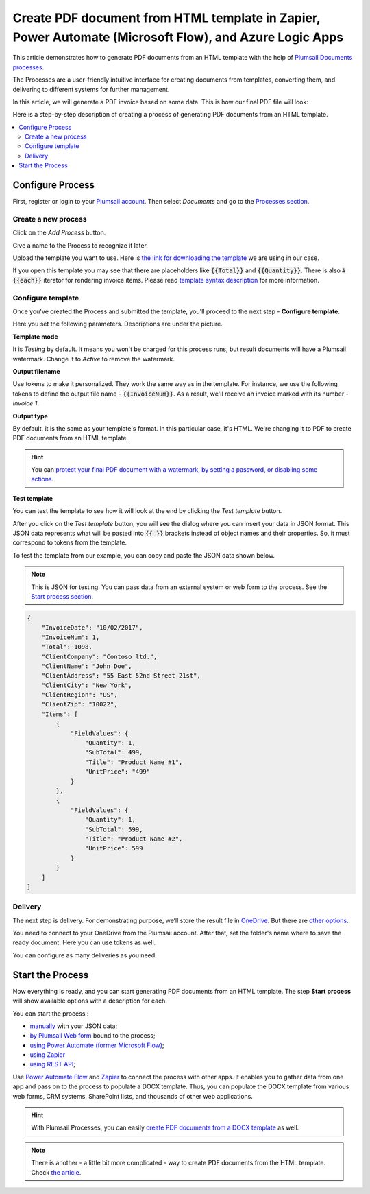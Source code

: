 Create PDF document from HTML template in Zapier, Power Automate (Microsoft Flow), and Azure Logic Apps
=======================================================================================================

This article demonstrates how to generate PDF documents from an HTML template with the help of `Plumsail Documents processes <https://plumsail.com/docs/documents/v1.x/user-guide/processes/index.html>`_.

The Processes are a user-friendly intuitive interface for creating documents from templates, converting them, and delivering to different systems for further management.

In this article, we will generate a PDF invoice based on some data. This is how our final PDF file will look:

.. image:: ../../../_static/img/flow/how-tos/html-and-pdf-result.png
   :alt: Result PDF file


Here is a step-by-step description of creating a process of generating PDF documents from an HTML template.

.. contents::
    :local:
    :depth: 2

Configure Process
-----------------

First, register or login to your `Plumsail account <https://account.plumsail.com/>`_. Then select *Documents* and go to the `Processes section <https://account.plumsail.com/documents/processes>`_. 

Create a new process
~~~~~~~~~~~~~~~~~~~~

Click on the *Add Process* button.

.. image:: ../../../_static/img/user-guide/processes/how-tos/add-process-button.png
    :alt: add process button

Give a name to the Process to recognize it later.

.. image:: ../../../_static/img/user-guide/processes/how-tos/create-new-process.png
    :alt: create PDF from HTML template

Upload the template you want to use. Here is `the link for downloading the template <../../../_static/files/flow/how-tos/html-template.html>`_ we are using in our case.

If you open this template you may see that there are placeholders like :code:`{{Total}}` and :code:`{{Quantity}}`. There is also :code:`#{{each}}` iterator for rendering invoice items. Please read `template syntax description <../../../document-generation/html/index.html>`_ for more information.

Configure template
~~~~~~~~~~~~~~~~~~

Once you've created the Process and submitted the template, you'll proceed to the next step - **Configure template**.

Here you set the following parameters. Descriptions are under the picture.

.. image:: ../../../_static/img/user-guide/processes/how-tos/configure-pdf-from-html-template.png
   :alt: configure HTML2PDF template

**Template mode**

It is *Testing* by default. It means you won't be charged for this process runs, but result documents will have a Plumsail watermark. Change it to *Active* to remove the watermark.

**Output filename**

Use tokens to make it personalized. They work the same way as in the template. For instance, we use the following tokens to define the output file name - :code:`{{InvoiceNum}}`. As a result, we'll receive an invoice marked with its number - *Invoice 1*.

**Output type**

By default, it is the same as your template's format. In this particular case, it's HTML. We're changing it to PDF to create PDF documents from an HTML template.

.. hint:: You can `protect your final PDF document with a watermark, by setting a password, or disabling some actions <../create-process.html#add-watermark>`_. 

**Test template**

You can test the template to see how it will look at the end by clicking the *Test template* button.

After you click on the *Test template* button, you will see the dialog where you can insert your data in JSON format. This JSON data represents what will be pasted into :code:`{{ }}` brackets instead of object names and their properties. So, it must correspond to tokens from the template. 

.. image:: ../../../_static/img/user-guide/processes/how-tos/test-pdf-from-html-template.png
    :alt: create pdf files from html template

To test the template from our example, you can copy and paste the JSON data shown below.

.. note:: This is JSON for testing. You can pass data from an external system or web form to the process. See the `Start process section <#start-process>`_. 

.. code:: json

    {
        "InvoiceDate": "10/02/2017",
        "InvoiceNum": 1,
        "Total": 1098,
        "ClientCompany": "Contoso ltd.",
        "ClientName": "John Doe",
        "ClientAddress": "55 East 52nd Street 21st",
        "ClientCity": "New York",
        "ClientRegion": "US",
        "ClientZip": "10022",
        "Items": [
            {
                "FieldValues": {
                    "Quantity": 1,
                    "SubTotal": 499,
                    "Title": "Product Name #1",
                    "UnitPrice": "499"
                }
            },
            {
                "FieldValues": {
                    "Quantity": 1,
                    "SubTotal": 599,
                    "Title": "Product Name #2",
                    "UnitPrice": 599
                }
            }
        ]
    }


Delivery
~~~~~~~~

The next step is delivery. For demonstrating purpose, we’ll store the result file in `OneDrive <../../../user-guide/processes/deliveries/one-drive.html>`_. But there are `other options <../../../user-guide/processes/create-delivery.html#list-of-available-deliveries>`_.

You need to connect to your OneDrive from the Plumsail account. After that, set the folder's name where to save the ready document. Here you can use tokens as well. 

.. image:: ../../../_static/img/user-guide/processes/how-tos/store-onedrive.png
    :alt: create docx from template

You can configure as many deliveries as you need.

Start the Process
-----------------

Now everything is ready, and you can start generating PDF documents from an HTML template. The step **Start process** will show available options with a description for each.

.. image:: ../../../_static/img/user-guide/processes/how-tos/start-html-process.png
    :alt: start process to create HTML from template

You can start the process :

- `manually <../start-process-manually.html>`_ with your JSON data;
- `by Plumsail Web form <../start-process-web-form.html>`_ bound to the process;
- `using Power Automate (former Microsoft Flow) <../start-process-ms-flow.html>`_;
- `using Zapier <../start-process-zapier.html>`_
- `using REST API <../start-process-rest-api.html>`_;

Use `Power Automate Flow <../../../getting-started/use-from-flow.html>`_ and `Zapier <../../../getting-started/use-from-zapier.html>`_ to connect the process with other apps. It enables you to gather data from one app and pass on to the process to populate a DOCX template. Thus, you can populate the DOCX template from various web forms, CRM systems, SharePoint lists, and thousands of other web applications. 

.. hint:: With Plumsail Processes, you can easily `create PDF documents from a DOCX template <../../../user-guide/processes/examples/create-pdf-from-docx-template-processes.html>`_ as well.

.. note:: There is another - a little bit more complicated - way to create PDF documents from the HTML template. Check `the article <https://plumsail.com/docs/documents/v1.x/flow/how-tos/documents/create-pdf-from-html-template.html>`_.